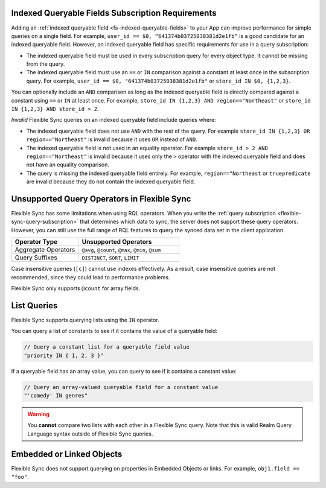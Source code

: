 Indexed Queryable Fields Subscription Requirements
~~~~~~~~~~~~~~~~~~~~~~~~~~~~~~~~~~~~~~~~~~~~~~~~~~

Adding an :ref:`indexed queryable field <fs-indexed-queryable-fields>` to 
your App can improve performance for simple queries on a single field.
For example, ``user_id == $0, “641374b03725038381d2e1fb”`` is a good 
candidate for an indexed queryable field. However, an indexed queryable
field has specific requirements for use in a query subscription:

- The indexed queryable field must be used in every subscription query for
  every object type. It cannot be missing from the query.
- The indexed queryable field must use an ``==`` or ``IN`` comparison 
  against a constant at least once in the subscription query. For example,
  ``user_id == $0, "641374b03725038381d2e1fb"`` or 
  ``store_id IN $0, {1,2,3}``.

You can optionally include an ``AND`` comparison as long as the indexed
queryable field is directly compared against a constant using ``==`` or ``IN``
at least once. For example, ``store_id IN {1,2,3} AND region=="Northeast"``
or ``store_id IN {1,2,3} AND store_id > 2``.

*Invalid* Flexible Sync queries on an indexed queryable field include queries 
where:

- The indexed queryable field does not use ``AND`` with the rest of the query.
  For example ``store_id IN {1,2,3} OR region=="Northeast"`` is invalid
  because it uses ``OR`` instead of ``AND``.
- The indexed queryable field is not used in an equality operator. For example
  ``store_id > 2 AND region=="Northeast"`` is invalid because it uses only 
  the ``>`` operator with the indexed queryable field and does not have an 
  equality comparison.
- The query is missing the indexed queryable field entirely. For example, 
  ``region=="Northeast`` or ``truepredicate`` are invalid because they do
  not contain the indexed queryable field.

Unsupported Query Operators in Flexible Sync
~~~~~~~~~~~~~~~~~~~~~~~~~~~~~~~~~~~~~~~~~~~~

Flexible Sync has some limitations when using RQL operators. When you 
write the :ref:`query subscription <flexible-sync-query-subscription>` 
that determines which data to sync, the server does not support these
query operators. However, you can still use the full range of RQL features
to query the synced data set in the client application.

.. list-table::
   :header-rows: 1
   :widths: 40 60

   * - Operator Type
     - Unsupported Operators

   * - Aggregate Operators
     - ``@avg``, ``@count``, ``@max``, ``@min``, ``@sum``

   * - Query Suffixes
     - ``DISTINCT``, ``SORT``, ``LIMIT``

Case insensitive queries (``[c]``) cannot use indexes effectively.
As a result, case insensitive queries are not recommended, since they could lead to
performance problems.

Flexible Sync only supports ``@count`` for array fields.

List Queries
~~~~~~~~~~~~

Flexible Sync supports querying lists using the ``IN`` operator.

You can query a list of constants to see if it contains the value of a
queryable field:

.. code-block:: javascript
   
   // Query a constant list for a queryable field value
   "priority IN { 1, 2, 3 }"

If a queryable field has an array value, you can query to see if it
contains a constant value:

.. code-block:: javascript
   
   // Query an array-valued queryable field for a constant value
   "'comedy' IN genres"

.. warning::

   You **cannot** compare two lists with each other in a Flexible Sync query.
   Note that this is valid Realm Query Language syntax outside of Flexible Sync queries.

   .. code-block:: javascript
      :copyable: false

      // Invalid Flexible Sync query. Do not do this!
      "{'comedy', 'horror', 'suspense'} IN genres"
      
      // Another invalid Flexible Sync query. Do not do this!
      "ANY {'comedy', 'horror', 'suspense'} != ANY genres"

Embedded or Linked Objects
~~~~~~~~~~~~~~~~~~~~~~~~~~

Flexible Sync does not support querying on properties in Embedded Objects 
or links. For example, ``obj1.field == "foo"``.
